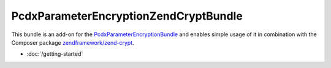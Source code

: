 PcdxParameterEncryptionZendCryptBundle
======================================

This bundle is an add-on for the `PcdxParameterEncryptionBundle`_
and enables simple usage of it in combination with the Composer package
`zendframework/zend-crypt`_.

*   :doc:`/getting-started`

.. _PcdxParameterEncryptionBundle: https://github.com/picodexter/PcdxParameterEncryptionBundle
.. _zendframework/zend-crypt: https://github.com/zendframework/zend-crypt
